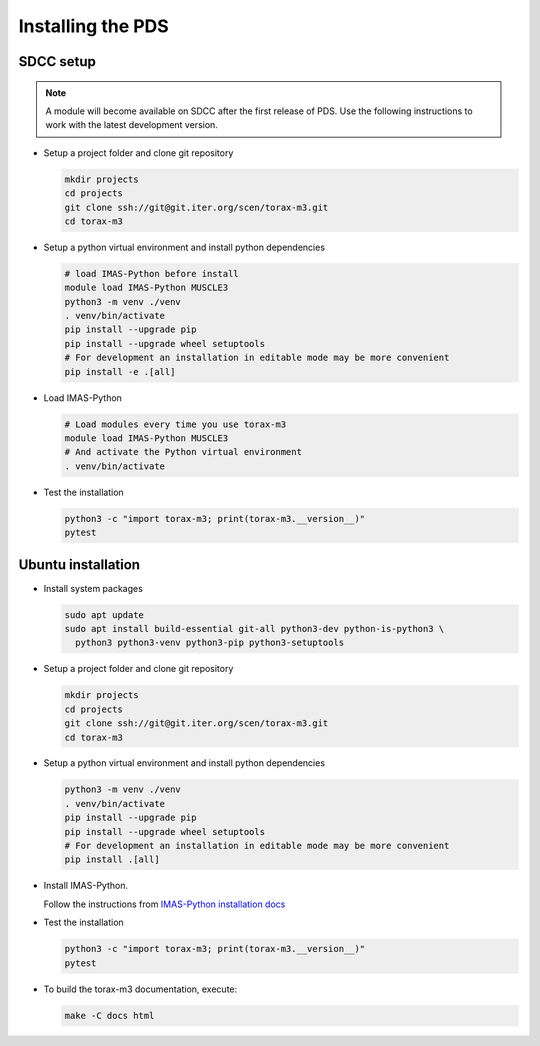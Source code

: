 .. _`installing`:

Installing the PDS
=================================

SDCC setup
----------

.. note::
  A module will become available on SDCC after the first release of PDS.
  Use the following instructions to work with the latest development version.

.. 
  Update SDCC setup on first release

* Setup a project folder and clone git repository

  .. code-block:: bash

    mkdir projects
    cd projects
    git clone ssh://git@git.iter.org/scen/torax-m3.git
    cd torax-m3

* Setup a python virtual environment and install python dependencies

  .. code-block:: bash

    # load IMAS-Python before install
    module load IMAS-Python MUSCLE3
    python3 -m venv ./venv
    . venv/bin/activate
    pip install --upgrade pip
    pip install --upgrade wheel setuptools
    # For development an installation in editable mode may be more convenient
    pip install -e .[all]

* Load IMAS-Python

  .. code-block:: bash

    # Load modules every time you use torax-m3
    module load IMAS-Python MUSCLE3
    # And activate the Python virtual environment
    . venv/bin/activate

* Test the installation

  .. code-block:: bash

    python3 -c "import torax-m3; print(torax-m3.__version__)"
    pytest


Ubuntu installation
-------------------

* Install system packages

  .. code-block:: bash

    sudo apt update
    sudo apt install build-essential git-all python3-dev python-is-python3 \
      python3 python3-venv python3-pip python3-setuptools

* Setup a project folder and clone git repository

  .. code-block:: bash

    mkdir projects
    cd projects
    git clone ssh://git@git.iter.org/scen/torax-m3.git
    cd torax-m3

* Setup a python virtual environment and install python dependencies

  .. code-block:: bash

    python3 -m venv ./venv
    . venv/bin/activate
    pip install --upgrade pip
    pip install --upgrade wheel setuptools
    # For development an installation in editable mode may be more convenient
    pip install .[all]

* Install IMAS-Python.

  Follow the instructions from `IMAS-Python installation docs <https://imas-python.readthedocs.io/en/stable/installing.html>`_

* Test the installation

  .. code-block:: bash

    python3 -c "import torax-m3; print(torax-m3.__version__)"
    pytest

* To build the torax-m3 documentation, execute:

  .. code-block:: bash

    make -C docs html

